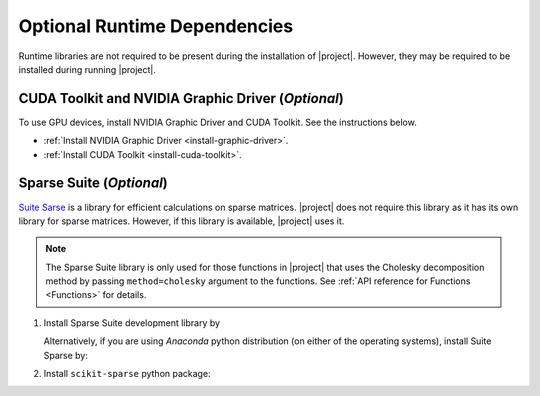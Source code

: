 .. _optional-dependencies:

Optional Runtime Dependencies
=============================

Runtime libraries are not required to be present during the installation of |project|. However, they may be required to be installed during running |project|.

CUDA Toolkit and NVIDIA Graphic Driver (`Optional`)
---------------------------------------------------

To use GPU devices, install NVIDIA Graphic Driver and CUDA Toolkit. See the instructions below.

* :ref:`Install NVIDIA Graphic Driver <install-graphic-driver>`.
* :ref:`Install CUDA Toolkit <install-cuda-toolkit>`.

Sparse Suite (`Optional`)
-------------------------

`Suite Sarse <https://people.engr.tamu.edu/davis/suitesparse.html>`_ is a library for efficient calculations on sparse matrices. |project| does not require this library as it has its own library for sparse matrices. However, if this library is available, |project| uses it.

.. note::

    The Sparse Suite library is only used for those functions in |project| that uses the Cholesky decomposition method by passing ``method=cholesky`` argument to the functions. See :ref:`API reference for Functions <Functions>` for details. 

1. Install Sparse Suite development library by

   .. tab-set::

       .. tab-item:: Ubuntu/Debian
          :sync: ubuntu

          .. prompt:: bash

              sudo apt install libsuitesparse-dev

       .. tab-item:: CentOS 7
          :sync: centos

          .. prompt:: bash

              sudo yum install libsuitesparse-devel

       .. tab-item:: RHEL 9
          :sync: rhel

          .. prompt:: bash

              sudo dnf install libsuitesparse-devel

       .. tab-item:: macOS
          :sync: osx

          .. prompt:: bash

              sudo brew install suite-sparse

   Alternatively, if you are using *Anaconda* python distribution (on either of the operating systems), install Suite Sparse by:

   .. prompt:: bash

       sudo conda install -c conda-forge suitesparse

2. Install ``scikit-sparse`` python package:

   .. prompt:: bash
       
       python -m pip install scikit-sparse
